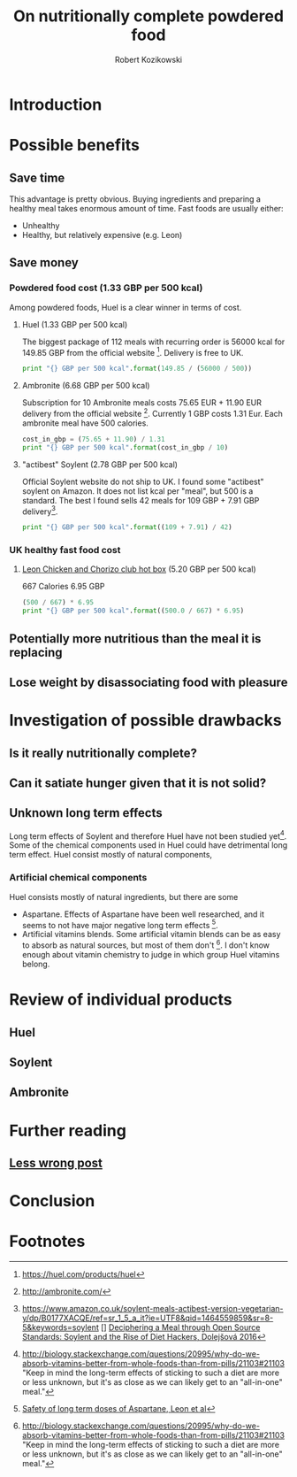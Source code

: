#+OPTIONS: toc:3
#+OPTIONS: todo:t
#+TITLE: On nutritionally complete powdered food
#+AUTHOR: Robert Kozikowski
#+EMAIL: r.kozikowski@gmail.com

* Introduction
* Possible benefits
** Save time
This advantage is pretty obvious.
Buying ingredients and preparing a healthy meal takes enormous amount of time.
Fast foods are usually either:
- Unhealthy
- Healthy, but relatively expensive (e.g. Leon)
** Save money
*** Powdered food cost (1.33 GBP per 500 kcal)
Among powdered foods, Huel is a clear winner in terms of cost.
**** Huel (1.33 GBP per 500 kcal)
The biggest package of 112 meals with recurring order is 56000 kcal for 149.85 GBP from the official website [4].
Delivery is free to UK.
#+BEGIN_SRC python :results output
  print "{} GBP per 500 kcal".format(149.85 / (56000 / 500))
#+END_SRC

#+RESULTS:
: 1.33794642857 GBP per 500 kcal
**** Ambronite (6.68 GBP per 500 kcal)
Subscription for 10 Ambronite meals costs 75.65 EUR + 11.90 EUR delivery from the official website [3].
Currently 1 GBP costs 1.31 Eur.
Each ambronite meal have 500 calories.
#+BEGIN_SRC python :results output
  cost_in_gbp = (75.65 + 11.90) / 1.31
  print "{} GBP per 500 kcal".format(cost_in_gbp / 10)
#+END_SRC

#+RESULTS:
: 6.68320610687 GBP per 500 kcal
**** "actibest" Soylent (2.78 GBP per 500 kcal)
Official Soylent website do not ship to UK.
I found some "actibest" soylent on Amazon.
It does not list kcal per "meal", but 500 is a standard.
The best I found sells 42 meals for 109 GBP + 7.91 GBP delivery[5].
#+BEGIN_SRC python :results output
  print "{} GBP per 500 kcal".format((109 + 7.91) / 42)
#+END_SRC

#+RESULTS:
: 2.78357142857 GBP per 500 kcal
*** UK healthy fast food cost
**** [[http://leonrestaurants.co.uk/menu/all-day/menu-item/chicken-chorizo-club-2][Leon Chicken and Chorizo club hot box]] (5.20 GBP per 500 kcal)
667 Calories
6.95 GBP
#+BEGIN_SRC python :results output
  (500 / 667) * 6.95
  print "{} GBP per 500 kcal".format((500.0 / 667) * 6.95)
#+END_SRC

#+RESULTS:
: 5.20989505247 GBP per 500 kcal

** Potentially more nutritious than the meal it is replacing
** Lose weight by disassociating food with pleasure
* Investigation of possible drawbacks
** Is it really nutritionally complete?
** Can it satiate hunger given that it is not solid?
** Unknown long term effects
Long term effects of Soylent and therefore Huel have not been studied yet[1].
Some of the chemical components used in Huel could have detrimental long term effect.
Huel consist mostly of natural components,
*** Artificial chemical components
Huel consists mostly of natural ingredients, but there are some 
- Aspartane. Effects of Aspartane have been well researched, and it seems to not have major negative long term effects [2].
- Artificial vitamins blends. Some artificial vitamin blends can be as easy to absorb as natural sources, but most of them don't [1]. 
  I don't know enough about vitamin chemistry to judge in which group Huel vitamins belong.
* Review of individual products
** Huel
** Soylent
** Ambronite
* Further reading
** [[http://lesswrong.com/lw/kxu/is_it_a_good_idea_to_use_soylent_oncetwice_a_day/][Less wrong post]]
* Conclusion
* Footnotes
[1] http://biology.stackexchange.com/questions/20995/why-do-we-absorb-vitamins-better-from-whole-foods-than-from-pills/21103#21103
 "Keep in mind the long-term effects of sticking to such a diet are more or less unknown, but it's as close as we can likely get to an "all-in-one" meal."
[2] [[http://archinte.jamanetwork.com/article.aspx?articleid=612364][Safety of long term doses of Aspartane, Leon et al]]
[3] http://ambronite.com/
[4] https://huel.com/products/huel
[5] https://www.amazon.co.uk/soylent-meals-actibest-version-vegetarian-y/dp/B0177XACQE/ref=sr_1_5_a_it?ie=UTF8&qid=1464559859&sr=8-5&keywords=soylent
[] [[http://dl.acm.org/citation.cfm?id=2892586][Deciphering a Meal through Open Source Standards: Soylent and the Rise of Diet Hackers, Dolejšová 2016]]


